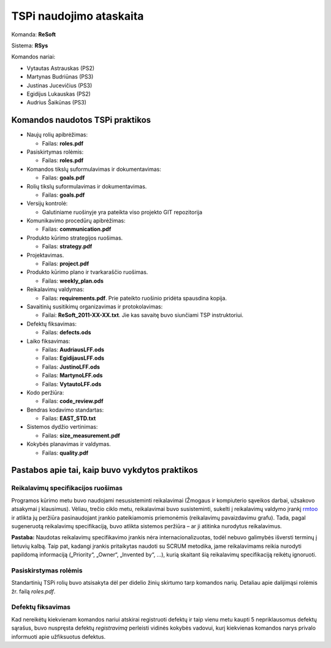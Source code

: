 ========================
TSPi naudojimo ataskaita
========================

Komanda: **ReSoft**

Sistema: **RSys**

Komandos nariai:

+   Vytautas Astrauskas (PS2)
+   Martynas Budriūnas (PS3)
+   Justinas Jucevičius (PS3)
+   Egidijus Lukauskas (PS2)
+   Audrius Šaikūnas (PS3)

Komandos naudotos TSPi praktikos
================================

+   Naujų rolių apibrėžimas:

    +   Failas: **roles.pdf**

+   Pasiskirtymas rolėmis:

    +   Failas: **roles.pdf**

+   Komandos tikslų suformulavimas ir dokumentavimas:

    +   Failas: **goals.pdf**

+   Rolių tikslų suformulavimas ir dokumentavimas.

    +   Failas: **goals.pdf**

+   Versijų kontrolė:

    +   Galutiniame ruošinyje yra pateikta viso projekto GIT repozitorija

+   Komunikavimo procedūrų apibrėžimas:

    +   Failas: **communication.pdf**

+   Produkto kūrimo strategijos ruošimas.

    +   Failas: **strategy.pdf**

+   Projektavimas.

    +   Failas: **project.pdf**

+   Produkto kūrimo plano ir tvarkaraščio ruošimas.

    +   Failas: **weekly_plan.ods**

+   Reikalavimų valdymas:

    +   Failas: **requirements.pdf**. Prie pateikto ruošinio pridėta spausdina kopija.

+   Savaitinių susitikimų organizavimas ir protokolavimas:

    +   Failai: **ReSoft_2011-XX-XX.txt**. Jie kas savaitę buvo siunčiami TSP instruktoriui.

+   Defektų fiksavimas:

    +   Failas: **defects.ods**

+   Laiko fiksavimas:

    +   Failas: **AudriausLFF.ods**
    +   Failas: **EgidijausLFF.ods**
    +   Failas: **JustinoLFF.ods**
    +   Failas: **MartynoLFF.ods**
    +   Failas: **VytautoLFF.ods**

+   Kodo peržiūra:

    +   Failas: **code_review.pdf**

+   Bendras kodavimo standartas:

    +   Failas: **EAST_STD.txt**

+   Sistemos dydžio vertinimas:

    +   Failas: **size_measurement.pdf**

+   Kokybės planavimas ir valdymas.

    +   Failas: **quality.pdf**


Pastabos apie tai, kaip buvo vykdytos praktikos
===============================================

Reikalavimų specifikacijos ruošimas
-----------------------------------

Programos kūrimo metu buvo naudojami nesusisteminti reikalavimai
(Žmogaus ir kompiuterio sąveikos darbai, užsakovo atsakymai į
klausimus). Vėliau, trečio ciklo metu, reikalavimai buvo susisteminti,
sukelti į reikalavimų valdymo įrankį
`rmtoo <http://www.flonatel.de/projekte/rmtoo/>`_ ir atlikta jų
peržiūra pasinaudojant įrankio pateikiamomis priemonėmis
(reikalavimų pavaizdavimu grafu). Tada, pagal sugeneruotą reikalavimų
specifikaciją, buvo atlikta sistemos peržiūra – ar ji atitinka
nurodytus reikalavimus.

**Pastaba:** Naudotas reikalavimų specifikavimo įrankis nėra
internacionalizuotas, todėl nebuvo galimybės išversti terminų į
lietuvių kalbą. Taip pat, kadangi įrankis pritaikytas naudoti su
SCRUM metodika, jame reikalavimams reikia nurodyti papildomą
informaciją („Priority“, „Owner“, „Invented by“, …),
kurią skaitant šią reikalavimų specifikaciją reikėtų ignoruoti.


Pasiskirstymas rolėmis
----------------------

Standartinių TSPi rolių buvo atsisakyta dėl per didelio žinių
skirtumo tarp komandos narių. Detaliau apie dalijimąsi rolėmis žr.
failą *roles.pdf*.

Defektų fiksavimas
------------------

Kad nereikėtų kiekvienam komandos nariui atskirai registruoti defektų
ir taip vienu metu kaupti 5 nepriklausomus defektų sąrašus, buvo nuspręsta
defektų *registravimą* perleisti vidinės kokybės vadovui, kurį kiekvienas
komandos narys privalo informuoti apie užfiksuotus defektus.
